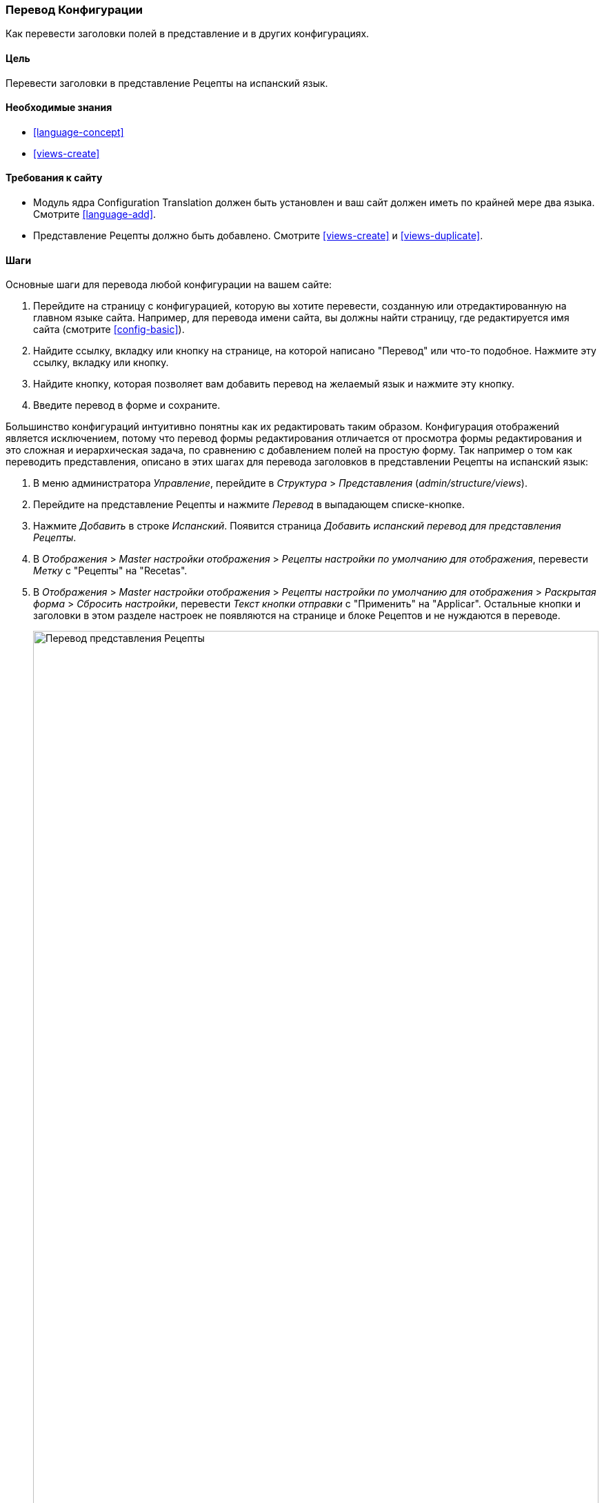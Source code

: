 [[language-config-translate]]
=== Перевод Конфигурации

[role="summary"]
Как перевести заголовки полей в представление и в других конфигурациях.

(((Конфигурация,перевод)))
(((Представление,перевод)))
(((Заголовок,перевод)))
(((Перевод,перевод)))
(((Перевод,представление)))
(((Перевод,заголовок)))

==== Цель

Перевести заголовки в представление Рецепты на испанский язык.

==== Необходимые знания

* <<language-concept>>
* <<views-create>>

==== Требования к сайту

* Модуль ядра Configuration Translation должен быть установлен и ваш сайт
должен иметь по крайней мере два языка. Смотрите <<language-add>>.

* Представление Рецепты должно быть добавлено. Смотрите <<views-create>> и <<views-duplicate>>.

==== Шаги

Основные шаги для перевода любой конфигурации на вашем сайте:

. Перейдите на страницу с конфигурацией, которую вы хотите перевести, созданную или
отредактированную на главном языке сайта. Например, для перевода имени сайта,
вы должны найти страницу, где редактируется имя сайта (смотрите
<<config-basic>>).

. Найдите ссылку, вкладку или кнопку на странице, на которой написано "Перевод" или что-то
подобное. Нажмите эту ссылку, вкладку или кнопку.

. Найдите кнопку, которая позволяет вам добавить перевод на желаемый язык и
нажмите эту кнопку.

. Введите перевод в форме и сохраните.

Большинство конфигураций интуитивно понятны как их редактировать таким
образом. Конфигурация отображений является исключением, потому что перевод формы
редактирования отличается от просмотра формы редактирования и это сложная и иерархическая
задача, по сравнению с добавлением полей на простую форму. Так например о том как
переводить представления, описано в этих шагах для перевода заголовков в представлении Рецепты
на испанский язык:

. В меню администратора _Управление_, перейдите в _Структура_ > _Представления_
(_admin/structure/views_).

. Перейдите на представление Рецепты и нажмите _Перевод_ в выпадающем списке-кнопке.

. Нажмите _Добавить_ в строке _Испанский_. Появится страница _Добавить испанский перевод для
представления Рецепты_.

. В _Отображения_ > _Master настройки отображения_ > _Рецепты настройки по умолчанию
для отображения_, перевести _Метку_ с "Рецепты" на "Recetas".

. В _Отображения_ > _Master настройки отображения_ > _Рецепты настройки по умолчанию
для отображения_ > _Раскрытая форма_ > _Сбросить настройки_, перевести _Текст кнопки отправки_
с "Применить" на "Applicar". Остальные кнопки и заголовки в этом разделе настроек не
появляются на странице и блоке Рецептов и не нуждаются в переводе.
+
--
// Exposed form options for Recipes view.
image:images/language-config-translate-recipes-view.png["Перевод представления Рецепты",width="100%"]
--

. В _Отображения_ > _Master настройки отображения_ > _Рецепты настройки по умолчанию
для отображения_ > _Фильтры_ > _(Пусто) ID Термина таксономии_ > _Найти рецепты
используя... Расширить_, переведите _заголовок_ с "Найти рецепты используя..." на "Encontrar
recetas usando...".

. Нажмите _Сохранить перевод_.

. Перейдите на страницу Рецепты и включите испанский язык используя блок переключателя
языков. Проверьте, что заголовки были переведены.

==== Расширьте свое понимание

* Переведите заголовок отображения блока Недавние рецепты
в настройках перевода представления Рецепты.

* Переведите заголовок страницы в представлении Производители.

* Переведите другие настройки. Некоторые примеры того, где найти страницы для
переводов:

** Для перевода имени сайта, перейдите в меню администратора _Управление_ в
_Конфигурации_ > _Система_ > _Основные настройки сайта_ > _Перевод информации
о системе_ (_admin/config/system/site-information/translate_).

** Для перевода контактной формы, перейдите в меню администратора _Управление_
в _Структуру_ > _Контактные формы_ (_admin/structure/contact_). Нажмите _Перевод_
в выпадающем списке-кнопке в строке _Обратная связь с сайтом_.

** Для перевода имени меню, перейдите в меню администратора _Управление_
в _Структура_ > _Меню_ (_admin/structure/menu_). Нажмите _Перевод_ в
выпадающем списке-кнопке для необходимого меню, которое вы хотите перевести.

** Для перевода ссылок в меню, которые являются контентом (не конфигурацией);
смотрите <<language-content-config>> для включения функционала перевода. Когда перевод
включен, перейдите в меню администратора _Управление_ в _Структура_ > _Меню_
(_admin/structure/menu_). Нажмите _Редактировать меню_ в выпадающем списке-кнопке для меню,
которое вы хотите перевести. Нажмите _Перевод_ в выпадающем списке-кнопке для
ссылки, которую вы хотите перевести.

** Для перевода заголовка поля в типе материала, перейдите в меню администратора _Управление_
в _Структура_ > _Типы материалов_
(_admin/structure/types_). Нажмите _Управление полями_ в выпадающем списке-кнопке для
типа материала заголовки полей, которые вы хотите редактировать. Нажмите _Перевод_ в
выпадающем списке-кнопке для поля, заголовок которого вы хотите перевести.

* Для перевода контента смотрите <<language-content-translate>>.

// ==== Related concepts

==== Видео

// Video from Drupalize.Me.
video::https://www.youtube-nocookie.com/embed/j2GZdJIOo_I[title="Translating Configuration"]

// ==== Additional resources


*Авторы*

Написано и отредактировано https://www.drupal.org/u/batigolix[Boris Doesborg] и
https://www.drupal.org/u/jhodgdon[Jennifer Hodgdon].

Переведено https://www.drupal.org/u/levmyshkin[Абраменко Иван] из https://drupalbook.org/ru[DrupalBook].
